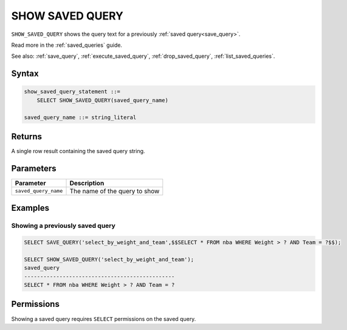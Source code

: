 .. _show_saved_query:

********************
SHOW SAVED QUERY
********************

``SHOW_SAVED_QUERY`` shows the query text for a previously :ref:`saved query<save_query>`.

Read more in the :ref:`saved_queries` guide.

See also: :ref:`save_query`, :ref:`execute_saved_query`,  :ref:`drop_saved_query`,  :ref:`list_saved_queries`.

Syntax
==========

.. code-block:: sql

   show_saved_query_statement ::=
       SELECT SHOW_SAVED_QUERY(saved_query_name)

   saved_query_name ::= string_literal

Returns
==========

A single row result containing the saved query string.

Parameters
============

.. list-table:: 
   :widths: auto
   :header-rows: 1
   
   * - Parameter
     - Description
   * - ``saved_query_name``
     - The name of the query to show


Examples
===========

Showing a previously saved query
---------------------------------------

.. code-block:: sql

   SELECT SAVE_QUERY('select_by_weight_and_team',$$SELECT * FROM nba WHERE Weight > ? AND Team = ?$$);
   
   SELECT SHOW_SAVED_QUERY('select_by_weight_and_team');
   saved_query                                    
   -----------------------------------------------
   SELECT * FROM nba WHERE Weight > ? AND Team = ?

Permissions
=============

Showing a saved query requires ``SELECT`` permissions on the saved query.
